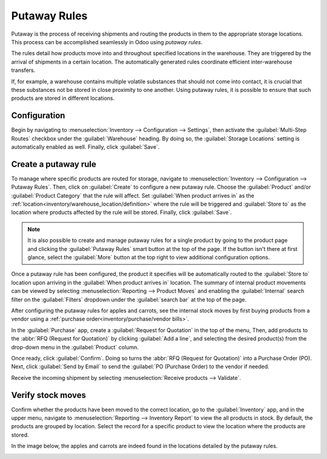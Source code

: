 =============
Putaway Rules
=============

Putaway is the process of receiving shipments and routing the products in them to the appropriate
storage locations. This process can be accomplished seamlessly in Odoo using *putaway rules*.

The rules detail how products move into and throughout specified locations in the warehouse.
They are triggered by the arrival of shipments in a certain location. The automatically generated
rules coordinate efficient inter-warehouse transfers.

If, for example, a warehouse contains multiple volatile substances that should not come into
contact, it is crucial that these substances not be stored in close proximity to one another. Using
putaway rules, it is possible to ensure that such products are stored in different locations.

.. seealso::
   - :ref:`Routes-- how products move<inventory/routes/use_routes/push>`
   - :ref:`Warehouse locations<inventory/warehouse_location/definition>`

Configuration
=============

Begin by navigating to :menuselection:`Inventory --> Configuration --> Settings`, then activate the
:guilabel:`Multi-Step Routes` checkbox under the :guilabel:`Warehouse` heading. By doing so, the
:guilabel:`Storage Locations` setting is automatically enabled as well. Finally, click
:guilabel:`Save`.

.. image:: putaway/multi-step-routes.png
   :align: center
   :alt: Check multi-step routes box

Create a putaway rule
=====================

To manage where specific products are routed for storage, navigate to :menuselection:`Inventory -->
Configuration --> Putaway Rules`. Then, click on :guilabel:`Create` to configure a new putaway rule.
Choose the :guilabel:`Product` and/or :guilabel:`Product Category` that the rule will affect. Set
:guilabel:`When product arrives in` as the :ref:`location<inventory/warehouse_location/definition>`
where the rule will be triggered and :guilabel:`Store to` as the location where products affected by
the rule will be stored. Finally, click :guilabel:`Save`.

.. image:: putaway/create-putaway-rules.png
   :align: center
   :alt: Create putaway rules for apples and carrots

.. note::
  It is also possible to create and manage putaway rules for a single product by going to the
  product page and clicking the :guilabel:`Putaway Rules` smart button at the top of the page. If
  the button isn't there at first glance, select the :guilabel:`More` button at the top right to
  view additional configuration options.

Once a putaway rule has been configured, the product it specifies will be automatically routed to
the :guilabel:`Store to` location upon arriving in the :guilabel:`When product arrives in` location.
The summary of internal product movements can be viewed by selecting :menuselection:`Reporting -->
Product Moves` and enabling the :guilabel:`Internal` search filter on the :guilabel:`Filters`
dropdown under the :guilabel:`search bar` at the top of the page.


After configuring the putaway rules for apples and carrots, see the internal stock moves by
first buying products from a vendor using a :ref:`purchase order<inventory/purchase/vendor bills>`.

In the :guilabel:`Purchase` app, create a :guilabel:`Request for Quotation` in the top of the menu,
Then, add products to the :abbr:`RFQ (Request for Quotation)` by clicking :guilabel:`Add a line`, and selecting the desired product(s) from the drop-down menu in the :guilabel:`Product` column.

Once ready, click :guilabel:`Confirm`. Doing so turns the :abbr:`RFQ (Request for Quotation)` into a Purchase Order (PO). Next, click :guilabel:`Send by Email` to send the :guilabel:`PO (Purchase Order) to the vendor if needed.

.. image:: putaway/purchase-apples-and-carrots.png
   :align: center
   :alt: Purchase order for apples and carrots

Receive the incoming shipment by selecting :menuselection:`Receive products --> Validate`.

.. image:: putaway/receive-incoming-stock.png
   :align: center
   :alt: Receive package of apples and carrots

Verify stock moves
==================

Confirm whether the products have been moved to the correct location, go to the
:guilabel:`Inventory` app, and in the upper menu, navigate to :menuselection:`Reporting -->
Inventory Report` to view the all products in stock. By default, the products are grouped by
location. Select the record for a specific product to view the location where the products are
stored.

In the image below, the apples and carrots are indeed found in the locations detailed by the putaway
rules.

.. image:: putaway/destination-locations.png
   :align: center
   :alt: Verify stock moves triggered by putaway rule
